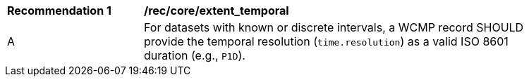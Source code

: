 [[rec_core_extent_temporal]]
[width="90%",cols="2,6a"]
|===
^|*Recommendation {counter:rec-id}* |*/rec/core/extent_temporal*
^|A |For datasets with known or discrete intervals, a WCMP record SHOULD provide the temporal resolution (`+time.resolution+`) as a valid ISO 8601 duration (e.g., `+P1D+`).
|===

